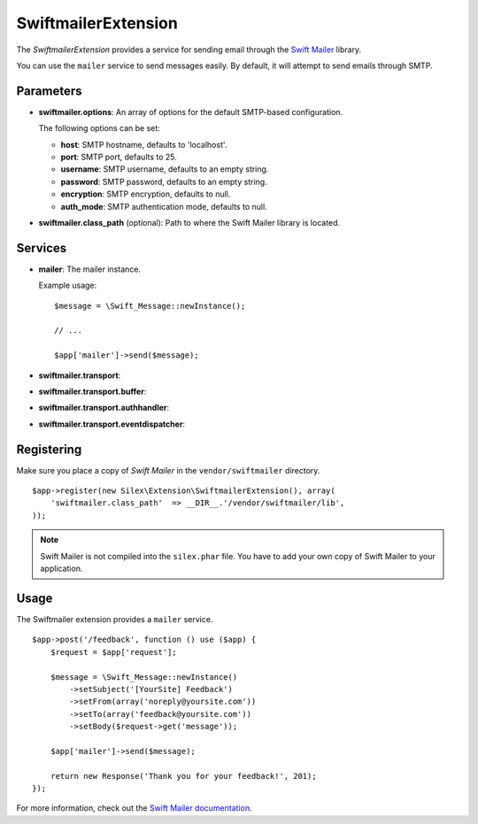 SwiftmailerExtension
====================

The *SwiftmailerExtension* provides a service for sending
email through the `Swift Mailer <http://swiftmailer.org>`_
library.

You can use the ``mailer`` service to send messages easily.
By default, it will attempt to send emails through SMTP.

Parameters
----------

* **swiftmailer.options**: An array of options for the default
  SMTP-based configuration.

  The following options can be set:

  * **host**: SMTP hostname, defaults to 'localhost'.
  * **port**: SMTP port, defaults to 25.
  * **username**: SMTP username, defaults to an empty string.
  * **password**: SMTP password, defaults to an empty string.
  * **encryption**: SMTP encryption, defaults to null.
  * **auth_mode**: SMTP authentication mode, defaults to null.

* **swiftmailer.class_path** (optional): Path to where the
  Swift Mailer library is located.

Services
--------

* **mailer**: The mailer instance.

  Example usage::

    $message = \Swift_Message::newInstance();

    // ...

    $app['mailer']->send($message);

* **swiftmailer.transport**:

* **swiftmailer.transport.buffer**:

* **swiftmailer.transport.authhandler**:

* **swiftmailer.transport.eventdispatcher**:

Registering
-----------

Make sure you place a copy of *Swift Mailer* in the ``vendor/swiftmailer``
directory.

::

    $app->register(new Silex\Extension\SwiftmailerExtension(), array(
        'swiftmailer.class_path'  => __DIR__.'/vendor/swiftmailer/lib',
    ));

.. note::

    Swift Mailer is not compiled into the ``silex.phar`` file. You have to
    add your own copy of Swift Mailer to your application.

Usage
-----

The Swiftmailer extension provides a ``mailer`` service.

::

    $app->post('/feedback', function () use ($app) {
        $request = $app['request'];

        $message = \Swift_Message::newInstance()
            ->setSubject('[YourSite] Feedback')
            ->setFrom(array('noreply@yoursite.com'))
            ->setTo(array('feedback@yoursite.com'))
            ->setBody($request->get('message'));

        $app['mailer']->send($message);

        return new Response('Thank you for your feedback!', 201);
    });

For more information, check out the `Swift Mailer documentation
<http://swiftmailer.org>`_.
